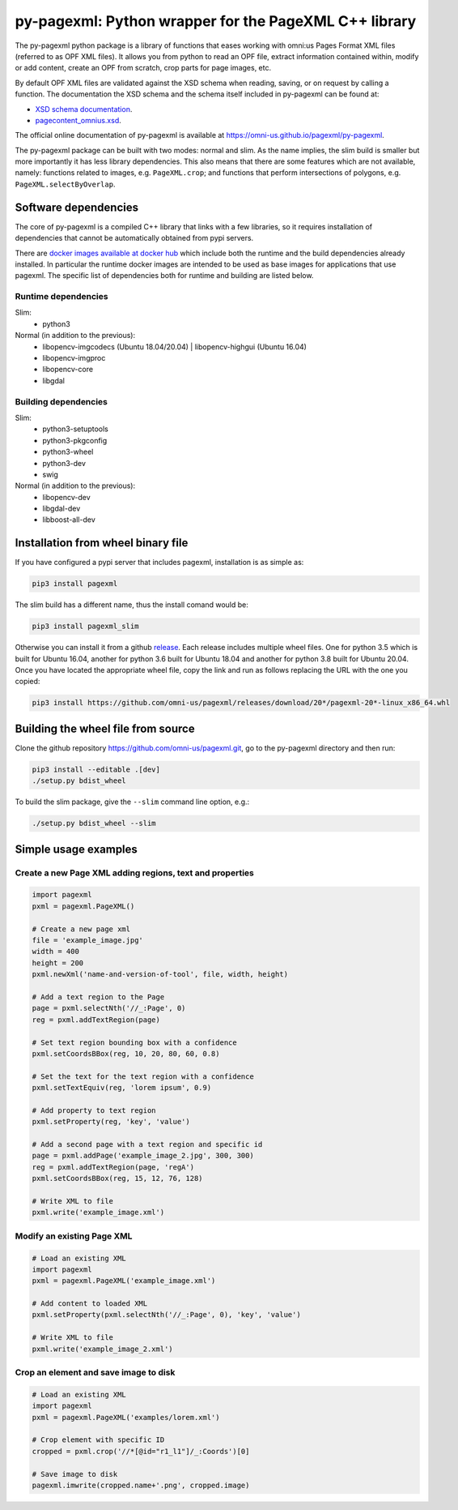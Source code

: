 py-pagexml: Python wrapper for the PageXML C++ library
======================================================

The py-pagexml python package is a library of functions that eases working with
omni:us Pages Format XML files (referred to as OPF XML files). It allows you
from python to read an OPF file, extract information contained within, modify or
add content, create an OPF from scratch, crop parts for page images, etc.

By default OPF XML files are validated against the XSD schema when reading,
saving, or on request by calling a function. The documentation the XSD schema
and the schema itself included in py-pagexml can be found at:

- `XSD schema documentation <https://omni-us.github.io/pageformat/pagecontent_omnius.html>`_.
- `pagecontent_omnius.xsd <https://omni-us.github.io/pageformat/pagecontent_omnius.xsd>`_.

The official online documentation of py-pagexml is available at `<https://omni-us.github.io/pagexml/py-pagexml>`_.

The py-pagexml package can be built with two modes: normal and slim. As the name
implies, the slim build is smaller but more importantly it has less library
dependencies. This also means that there are some features which are not
available, namely: functions related to images, e.g.
``PageXML.crop``; and functions that perform intersections of polygons, e.g.
``PageXML.selectByOverlap``.


Software dependencies
---------------------

The core of py-pagexml is a compiled C++ library that links with a few
libraries, so it requires installation of dependencies that cannot be
automatically obtained from pypi servers.

There are `docker images available at docker hub
<https://hub.docker.com/r/mauvilsa/pagexml/tags>`_ which include both the
runtime and the build dependencies already installed. In particular the runtime
docker images are intended to be used as base images for applications that use
pagexml. The specific list of dependencies both for runtime and building are
listed below.

Runtime dependencies
~~~~~~~~~~~~~~~~~~~~

Slim:
 - python3

Normal (in addition to the previous):
 - libopencv-imgcodecs (Ubuntu 18.04/20.04) | libopencv-highgui (Ubuntu 16.04)
 - libopencv-imgproc
 - libopencv-core
 - libgdal

Building dependencies
~~~~~~~~~~~~~~~~~~~~~

Slim:
 - python3-setuptools
 - python3-pkgconfig
 - python3-wheel
 - python3-dev
 - swig

Normal (in addition to the previous):
 - libopencv-dev
 - libgdal-dev
 - libboost-all-dev


Installation from wheel binary file
-----------------------------------

If you have configured a pypi server that includes pagexml, installation is as
simple as:

.. code-block:: bash

    pip3 install pagexml

The slim build has a different name, thus the install comand would be:

.. code-block:: bash

    pip3 install pagexml_slim

Otherwise you can install it from a github `release
<https://github.com/omni-us/pagexml/releases>`_. Each release includes multiple
wheel files. One for python 3.5 which is built for Ubuntu 16.04, another for
python 3.6 built for Ubuntu 18.04 and another for python 3.8 built for Ubuntu
20.04. Once you have located the appropriate wheel file, copy the link and run
as follows replacing the URL with the one you copied:

.. code-block:: bash

    pip3 install https://github.com/omni-us/pagexml/releases/download/20*/pagexml-20*-linux_x86_64.whl


Building the wheel file from source
-----------------------------------

Clone the github repository `<https://github.com/omni-us/pagexml.git>`_, go to
the py-pagexml directory and then run:

.. code-block:: bash

    pip3 install --editable .[dev]
    ./setup.py bdist_wheel

To build the slim package, give the ``--slim`` command line option, e.g.:

.. code-block:: bash

    ./setup.py bdist_wheel --slim


Simple usage examples
---------------------

Create a new Page XML adding regions, text and properties
~~~~~~~~~~~~~~~~~~~~~~~~~~~~~~~~~~~~~~~~~~~~~~~~~~~~~~~~~

.. code-block:: python

    import pagexml
    pxml = pagexml.PageXML()

    # Create a new page xml
    file = 'example_image.jpg'
    width = 400
    height = 200
    pxml.newXml('name-and-version-of-tool', file, width, height)

    # Add a text region to the Page
    page = pxml.selectNth('//_:Page', 0)
    reg = pxml.addTextRegion(page)

    # Set text region bounding box with a confidence
    pxml.setCoordsBBox(reg, 10, 20, 80, 60, 0.8)

    # Set the text for the text region with a confidence
    pxml.setTextEquiv(reg, 'lorem ipsum', 0.9)

    # Add property to text region
    pxml.setProperty(reg, 'key', 'value')

    # Add a second page with a text region and specific id
    page = pxml.addPage('example_image_2.jpg', 300, 300)
    reg = pxml.addTextRegion(page, 'regA')
    pxml.setCoordsBBox(reg, 15, 12, 76, 128)

    # Write XML to file
    pxml.write('example_image.xml')


Modify an existing Page XML
~~~~~~~~~~~~~~~~~~~~~~~~~~~

.. code-block:: python

    # Load an existing XML
    import pagexml
    pxml = pagexml.PageXML('example_image.xml')

    # Add content to loaded XML
    pxml.setProperty(pxml.selectNth('//_:Page', 0), 'key', 'value')

    # Write XML to file
    pxml.write('example_image_2.xml')


Crop an element and save image to disk
~~~~~~~~~~~~~~~~~~~~~~~~~~~~~~~~~~~~~~

.. code-block:: python

    # Load an existing XML
    import pagexml
    pxml = pagexml.PageXML('examples/lorem.xml')

    # Crop element with specific ID
    cropped = pxml.crop('//*[@id="r1_l1"]/_:Coords')[0]

    # Save image to disk
    pagexml.imwrite(cropped.name+'.png', cropped.image)
